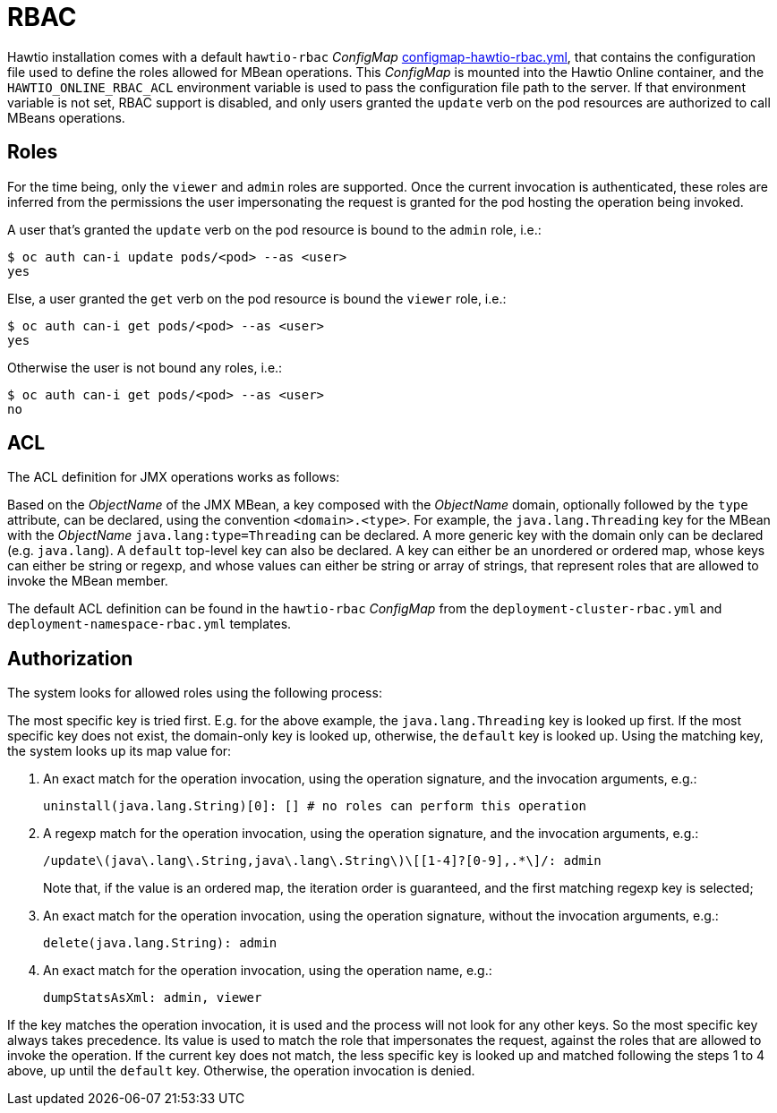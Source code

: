 = RBAC

Hawtio installation comes with a default `hawtio-rbac` _ConfigMap_ https://github.com/hawtio/hawtio-online/blob/main/deploy/base/configmap-hawtio-rbac.yml[configmap-hawtio-rbac.yml], that contains the configuration file used to define the roles allowed for MBean operations.
This _ConfigMap_ is mounted into the Hawtio Online container, and the `HAWTIO_ONLINE_RBAC_ACL` environment variable is used to pass the configuration file path to the server.
If that environment variable is not set, RBAC support is disabled, and only users granted the `update` verb on the pod resources are authorized to call MBeans operations.

== Roles

For the time being, only the `viewer` and `admin` roles are supported.
Once the current invocation is authenticated, these roles are inferred from the permissions the user impersonating the request is granted for the pod hosting the operation being invoked.

A user that's granted the `update` verb on the pod resource is bound to the `admin` role, i.e.:

[source,console]
----
$ oc auth can-i update pods/<pod> --as <user>
yes
----

Else, a user granted the `get` verb on the pod resource is bound the `viewer` role, i.e.:

[source,console]
----
$ oc auth can-i get pods/<pod> --as <user>
yes
----

Otherwise the user is not bound any roles, i.e.:

[source,console]
----
$ oc auth can-i get pods/<pod> --as <user>
no
----

== ACL

The ACL definition for JMX operations works as follows:

Based on the _ObjectName_ of the JMX MBean, a key composed with the _ObjectName_ domain, optionally followed by the `type` attribute, can be declared, using the convention `<domain>.<type>`.
For example, the `java.lang.Threading` key for the MBean with the _ObjectName_ `java.lang:type=Threading` can be declared.
A more generic key with the domain only can be declared (e.g. `java.lang`).
A `default` top-level key can also be declared.
A key can either be an unordered or ordered map, whose keys can either be string or regexp, and whose values can either be string or array of strings, that represent roles that are allowed to invoke the MBean member.

The default ACL definition can be found in the `hawtio-rbac` _ConfigMap_ from the `deployment-cluster-rbac.yml` and `deployment-namespace-rbac.yml` templates.

== Authorization

The system looks for allowed roles using the following process:

The most specific key is tried first. E.g. for the above example, the `java.lang.Threading` key is looked up first.
If the most specific key does not exist, the domain-only key is looked up, otherwise, the `default` key is looked up.
Using the matching key, the system looks up its map value for:

1. An exact match for the operation invocation, using the operation signature, and the invocation arguments, e.g.:
+
----
uninstall(java.lang.String)[0]: [] # no roles can perform this operation
----

2. A regexp match for the operation invocation, using the operation signature, and the invocation arguments, e.g.:
+
----
/update\(java\.lang\.String,java\.lang\.String\)\[[1-4]?[0-9],.*\]/: admin
----
+
Note that, if the value is an ordered map, the iteration order is guaranteed, and the first matching regexp key is selected;

3. An exact match for the operation invocation, using the operation signature, without the invocation arguments, e.g.:
+
----
delete(java.lang.String): admin
----

4. An exact match for the operation invocation, using the operation name, e.g.:
+
----
dumpStatsAsXml: admin, viewer
----

If the key matches the operation invocation, it is used and the process will not look for any other keys. So the most specific key always takes precedence.
Its value is used to match the role that impersonates the request, against the roles that are allowed to invoke the operation.
If the current key does not match, the less specific key is looked up and matched following the steps 1 to 4 above, up until the `default` key.
Otherwise, the operation invocation is denied.
